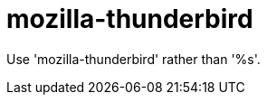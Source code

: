 :navtitle: mozilla-thunderbird
:keywords: reference, rule, mozilla-thunderbird

= mozilla-thunderbird

Use 'mozilla-thunderbird' rather than '%s'.



